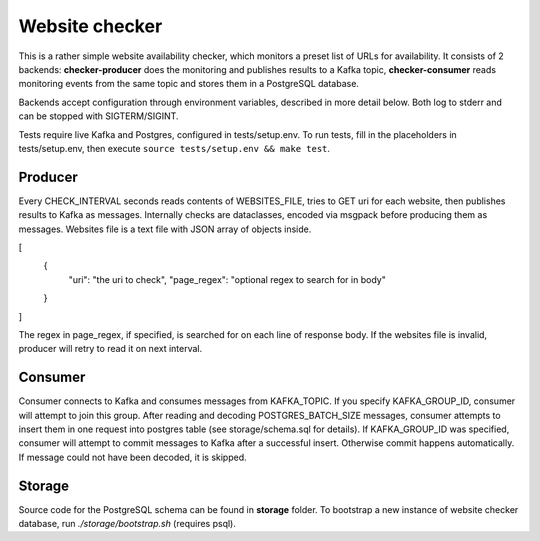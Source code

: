 Website checker
===============

This is a rather simple website availability checker, which monitors a preset list of URLs for availability.
It consists of 2 backends: **checker-producer** does the monitoring and publishes results
to a Kafka topic, **checker-consumer** reads monitoring events from the same topic and stores
them in a PostgreSQL database.

Backends accept configuration through environment variables, described in more detail below.
Both log to stderr and can be stopped with SIGTERM/SIGINT.

Tests require live Kafka and Postgres, configured in tests/setup.env.
To run tests, fill in the placeholders in tests/setup.env, then execute
``source tests/setup.env && make test``.

Producer
--------

Every CHECK_INTERVAL seconds reads contents of WEBSITES_FILE, tries to GET uri for each website,
then publishes results to Kafka as messages. Internally checks are dataclasses, encoded via msgpack
before producing them as messages.
Websites file is a text file with JSON array of objects inside.

.. code-block:: JSON
[
    {
        "uri": "the uri to check",
        "page_regex": "optional regex to search for in body"
    }
]

The regex in page_regex, if specified, is searched for on each line of response body.
If the websites file is invalid, producer will retry to read it on next interval.

Consumer
--------

Consumer connects to Kafka and consumes messages from KAFKA_TOPIC.
If you specify KAFKA_GROUP_ID, consumer will attempt to join this group.
After reading and decoding POSTGRES_BATCH_SIZE messages, consumer attempts
to insert them in one request into postgres table (see storage/schema.sql for details).
If KAFKA_GROUP_ID was specified, consumer will attempt to commit messages to Kafka
after a successful insert. Otherwise commit happens automatically.
If message could not have been decoded, it is skipped.

Storage
-------

Source code for the PostgreSQL schema can be found in **storage** folder.
To bootstrap a new instance of website checker database, run `./storage/bootstrap.sh` (requires psql).

